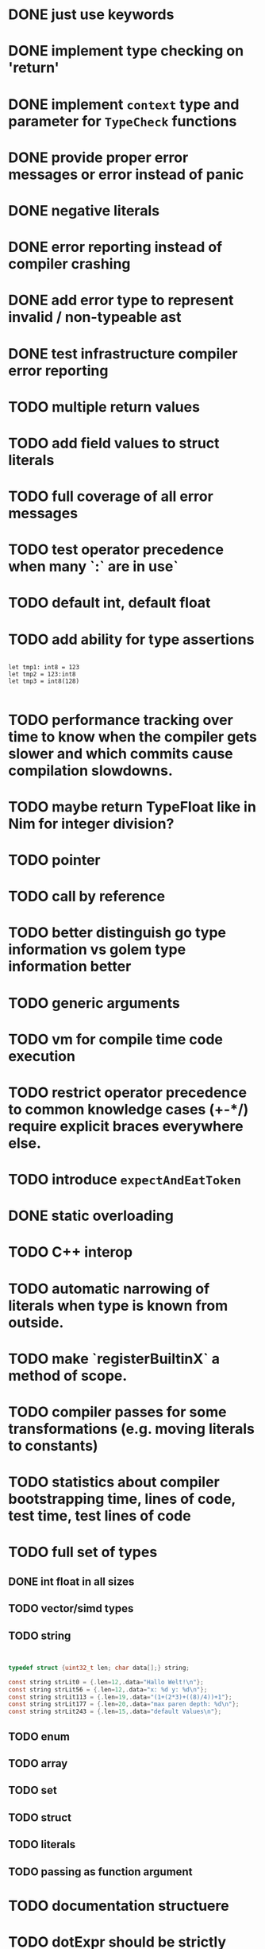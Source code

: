 * DONE just use keywords
* DONE implement type checking on 'return'
* DONE implement ~context~ type and parameter for ~TypeCheck~ functions
* DONE provide proper error messages or error instead of panic
* DONE negative literals
* DONE error reporting instead of compiler crashing
* DONE add error type to represent invalid / non-typeable ast
* DONE test infrastructure compiler error reporting
* TODO multiple return values
* TODO add field values to struct literals
* TODO full coverage of all error messages
* TODO test operator precedence when many `:` are in use`
* TODO default int, default float
* TODO add ability for type assertions

#+begin_src golem

let tmp1: int8 = 123
let tmp2 = 123:int8
let tmp3 = int8(128)

#+end_src
* TODO performance tracking over time to know when the compiler gets slower and which commits cause compilation slowdowns.
* TODO maybe return TypeFloat like in Nim for integer division?
* TODO pointer
* TODO call by reference
* TODO better distinguish go type information vs golem type information better
* TODO generic arguments
* TODO vm for compile time code execution
* TODO restrict operator precedence to common knowledge cases (+-*/) require explicit braces everywhere else.
* TODO introduce ~expectAndEatToken~
* DONE static overloading
* TODO C++ interop
* TODO automatic narrowing of literals when type is known from outside.
* TODO make `registerBuiltinX` a method of scope.
* TODO compiler passes for some transformations (e.g. moving literals to constants)
* TODO statistics about compiler bootstrapping time, lines of code, test time, test lines of code
* TODO full set of types
** DONE int float in all sizes
** TODO vector/simd types
** TODO string

#+begin_src c


typedef struct {uint32_t len; char data[];} string;

const string strLit0 = {.len=12,.data="Hallo Welt!\n"};
const string strLit56 = {.len=12,.data="x: %d y: %d\n"};
const string strLit113 = {.len=19,.data="(1+(2*3)+((8)/4))+1"};
const string strLit177 = {.len=20,.data="max paren depth: %d\n"};
const string strLit243 = {.len=15,.data="default Values\n"};

#+end_src

** TODO enum
** TODO array
** TODO set
** TODO struct
** TODO literals
** TODO passing as function argument
* TODO documentation structuere
* TODO dotExpr should be strictly limited to two elements
